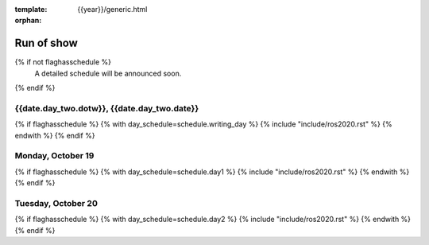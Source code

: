 :template: {{year}}/generic.html
:orphan:


Run of show
============

{% if not flaghasschedule %}
  A detailed schedule will be announced soon.
{% endif %}


{{date.day_two.dotw}}, {{date.day_two.date}}
-----------------------------------------

{% if flaghasschedule %}
{% with day_schedule=schedule.writing_day %}
{% include "include/ros2020.rst" %}
{% endwith %}
{% endif %}

Monday, October 19
------------------

{% if flaghasschedule %}
{% with day_schedule=schedule.day1 %}
{% include "include/ros2020.rst" %}
{% endwith %}
{% endif %}

Tuesday, October 20
-------------------

{% if flaghasschedule %}
{% with day_schedule=schedule.day2 %}
{% include "include/ros2020.rst" %}
{% endwith %}
{% endif %}

